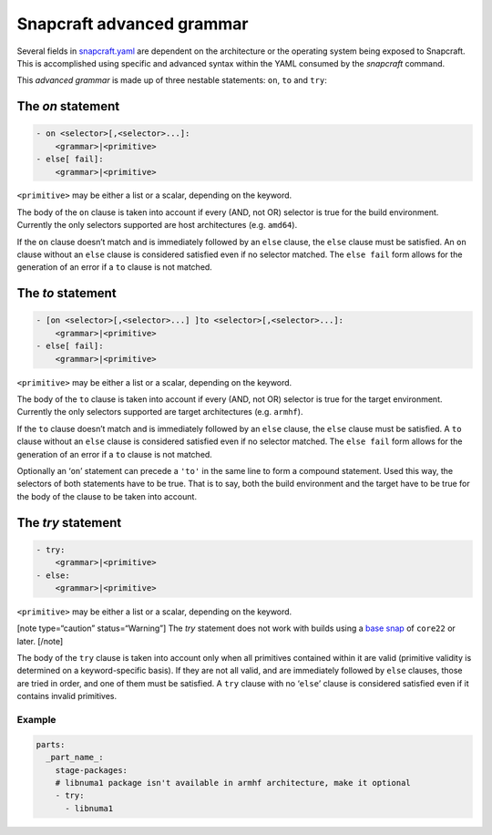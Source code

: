 .. 8349.md

.. \_snapcraft-advanced-grammar:

Snapcraft advanced grammar
==========================

Several fields in `snapcraft.yaml <the-snapcraft-yaml-schema.md>`__ are dependent on the architecture or the operating system being exposed to Snapcraft. This is accomplished using specific and advanced syntax within the YAML consumed by the *snapcraft* command.

This *advanced grammar* is made up of three nestable statements: ``on``, ``to`` and ``try``:

The *on* statement
------------------

.. code:: yaml

       - on <selector>[,<selector>...]:
           <grammar>|<primitive>
       - else[ fail]:
           <grammar>|<primitive>

``<primitive>`` may be either a list or a scalar, depending on the keyword.

The body of the ``on`` clause is taken into account if every (AND, not OR) selector is true for the build environment. Currently the only selectors supported are host architectures (e.g. ``amd64``).

If the ``on`` clause doesn’t match and is immediately followed by an ``else`` clause, the ``else`` clause must be satisfied. An ``on`` clause without an ``else`` clause is considered satisfied even if no selector matched. The ``else fail`` form allows for the generation of an error if a ``to`` clause is not matched.

The *to* statement
------------------

.. code:: yaml

       - [on <selector>[,<selector>...] ]to <selector>[,<selector>...]:
           <grammar>|<primitive>
       - else[ fail]:
           <grammar>|<primitive>

``<primitive>`` may be either a list or a scalar, depending on the keyword.

The body of the ``to`` clause is taken into account if every (AND, not OR) selector is true for the target environment. Currently the only selectors supported are target architectures (e.g. ``armhf``).

If the ``to`` clause doesn’t match and is immediately followed by an ``else`` clause, the ``else`` clause must be satisfied. A ``to`` clause without an ``else`` clause is considered satisfied even if no selector matched. The ``else fail`` form allows for the generation of an error if a ``to`` clause is not matched.

Optionally an ‘``on``’ statement can precede a ``'to'`` in the same line to form a compound statement. Used this way, the selectors of both statements have to be true. That is to say, both the build environment and the target have to be true for the body of the clause to be taken into account.

The *try* statement
-------------------

.. code:: yaml

       - try:
           <grammar>|<primitive>
       - else:
           <grammar>|<primitive>

``<primitive>`` may be either a list or a scalar, depending on the keyword.

[note type=“caution” status=“Warning”] The *try* statement does not work with builds using a `base snap <base-snaps.md>`__ of ``core22`` or later. [/note]

The body of the ``try`` clause is taken into account only when all primitives contained within it are valid (primitive validity is determined on a keyword-specific basis). If they are not all valid, and are immediately followed by ``else`` clauses, those are tried in order, and one of them must be satisfied. A ``try`` clause with no ‘``else``’ clause is considered satisfied even if it contains invalid primitives.

Example
~~~~~~~

.. code:: yaml

   parts:
     _part_name_:
       stage-packages:
       # libnuma1 package isn't available in armhf architecture, make it optional
       - try:
         - libnuma1
